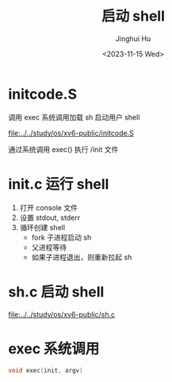 #+TITLE: 启动 shell
#+AUTHOR: Jinghui Hu
#+EMAIL: hujinghui@buaa.edu.cn
#+DATE: <2023-11-15 Wed>
#+STARTUP: overview num indent
#+OPTIONS: ^:nil


* initcode.S
调用 exec 系统调用加载 sh 启动用户 shell

[[file:../../study/os/xv6-public/initcode.S]]

通过系统调用 exec() 执行 /init 文件

* init.c 运行 shell
1. 打开 console 文件
2. 设置 stdout, stderr
3. 循环创建 shell
   - fork 子进程启动 sh
   - 父进程等待
   - 如果子进程退出，则重新拉起 sh

* sh.c 启动 shell
[[file:../../study/os/xv6-public/sh.c]]

* exec 系统调用
#+BEGIN_SRC c
  void exec(init, argv)
#+END_SRC
